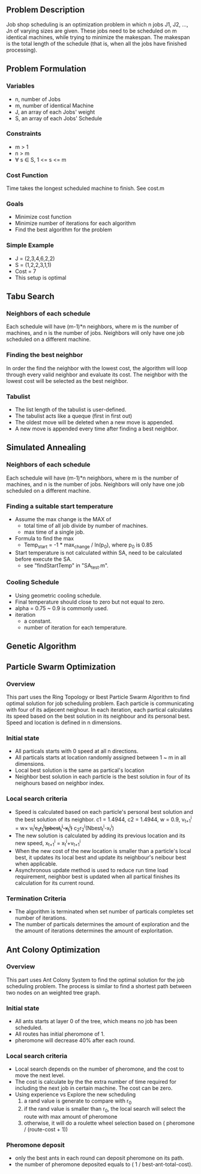 ** Problem Description

   Job shop scheduling is an optimization problem in which n jobs J1,
   J2, ..., Jn of varying sizes are given. These jobs need to be
   scheduled on m identical machines, while trying to minimize the
   makespan. The makespan is the total length of the schedule (that
   is, when all the jobs have finished processing).

** Problem Formulation
*** Variables
    - n, number of Jobs
    - m, number of identical Machine
    - J, an array of each Jobs' weight
    - S, an array of each Jobs' Schedule
*** Constraints
    - m > 1
    - n > m
    - \forall s \in S, 1 <= s <= m
*** Cost Function

    Time takes the longest scheduled machine to finish. See cost.m

*** Goals
    - Minimize cost function
    - Minimize number of iterations for each algorithm
    - Find the best algorithm for the problem
*** Simple Example
    - J = (2,3,4,6,2,2)
    - S = (1,2,2,3,1,1)
    - Cost = 7
    - This setup is optimal
** Tabu Search
*** Neighbors of each schedule

    Each schedule will have (m-1)*n neighbors, where m is the number
    of machines, and n is the number of jobs. Neighbors will only have
    one job scheduled on a different machine.
*** Finding the best neighbor

    In order the find the neighbor with the lowest cost, the algorithm 
    will loop through every  valid neighbor and evaluate its cost. The 
    neighbor with the lowest cost will be selected as the best neighbor.

*** Tabulist
    - The list length of the tabulist is user-defined. 
    - The tabulist acts like a queque (first in first out)
    - The oldest move will be deleted when a new move is appended.
    - A new move is appended every time after finding a best neighbor.

** Simulated Annealing
*** Neighbors of each schedule

    Each schedule will have (m-1)*n neighbors, where m is the number
    of machines, and n is the number of jobs. Neighbors will only have
    one job scheduled on a different machine.

*** Finding a suitable start temperature
    - Assume the max change is the MAX of
      - total time of all job divide by number of machines.
      - max time of a single job.
    - Formula to find the max
      - Temp_start = -1 * max_change / ln(p_0), where p_0 is 0.85
    - Start temperature is not calculated within SA, need to be
      calculated before execute the SA.
      - see "findStartTemp" in "SA_test.m".
*** Cooling Schedule
    - Using geometric cooling schedule.
    - Final temperature should close to zero but not equal to zero.
    - alpha = 0.75 ~ 0.9 is commonly used.
    - iteration
      - a constant.
      - number of iteration for each temperature.
** Genetic Algorithm

** Particle Swarm Optimization
*** Overview

    This part uses the Ring Topology or lbest Particle Swarm Algorithm to find 
	optimal solution for job scheduling problem. Each particle is communicating 
    with four of its adjecent neighour. In each iteration, each partical 
    calculates its speed based on the best solution in its neighbour and its 
    personal best. Speed and location is defined in n dimensions.
    
*** Initial state
    - All particals starts with 0 speed at all n directions.
    - All particals starts at location randomly assigned between 1 ~ m in all 
      dimensions.
    - Local best solution is the same as partical's location
    - Neighbor best solution in each particle is the best solution in four of 
      its neighours based on neighbor index.
      
*** Local search criteria
    - Speed is calculated based on each particle's personal best solution and 
      the best solution of its neighbor. c1 = 1.4944, c2 = 1.4944, w = 0.9, 
      v_{t+1}^{i} = w\times v_{t}^{i}+c_{1}r_{1}^{i}(pbest_{t}^{i}-x_{t}^{i})+
      c_{2}r_{2}^{i}(Nbest_{t}^{i}-x_{t}^{i})
    - The new solution is calculated by adding its previous location and its 
      new speed, 
      x_{t+1}^{i} = x_{t}^{i}+v_{t+1}^{i}
    - When the new cost of the new location is smaller than a particle's local 
      best, it updates its local best and update its neighbour's neibour best 
      when applicable.
    - Asynchronous update method is used to reduce run time load requirement,
      neighbor best is updated when all partical finishes its calculation for 
      its current round.
          
*** Termination Criteria
    - The algorithm is terminated when set number of particals completes set
      number of iterations.
    - The number of particals determines the amount of exploration and the
      the amount of iterations determines the amount of exploritation.

** Ant Colony Optimization
*** Overview

    This part uses Ant Colony System to find the optimal solution for the job
    scheduling problem. The process is similar to find a shortest path between
    two nodes on an weighted tree graph.

*** Initial state
    - All ants starts at layer 0 of the tree, which means no job has been
      scheduled.
    - All routes has initial pheromone of 1.
    - pheromone will decrease 40% after each round.
*** Local search criteria
    - Local search depends on the number of pheromone, and the cost to move the
      next level.
    - The cost is calculate by the the extra number of time required for
      including the next job in certain machine. The cost can be zero.
    - Using experience vs Explore the new scheduling
      1. a rand value is generate to compare with r_0
      2. if the rand value is smaller than r_0, the local search will select the
         route with max amount of pheromone
      3. otherwise, it will do a roulette wheel selection based on ( pheromone /
         (route-cost + 1))
*** Pheromone deposit
    - only the best ants in each round can deposit pheromone on its path.
    - the number of pheromone deposited equals to ( 1 / best-ant-total-cost).
